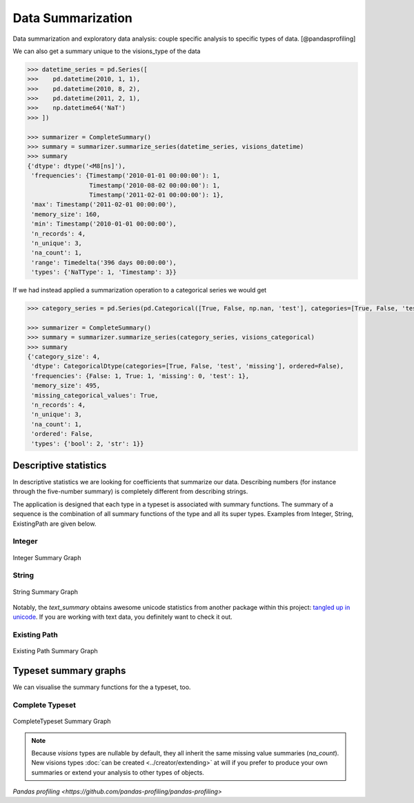 Data Summarization
==================

Data summarization and exploratory data analysis: couple specific analysis to specific types of data. [@pandasprofiling]

We can also get a summary unique to the visions_type of the data

.. code-block:: python

    >>> datetime_series = pd.Series([
    >>>    pd.datetime(2010, 1, 1),
    >>>    pd.datetime(2010, 8, 2),
    >>>    pd.datetime(2011, 2, 1),
    >>>    np.datetime64('NaT')
    >>> ])

    >>> summarizer = CompleteSummary()
    >>> summary = summarizer.summarize_series(datetime_series, visions_datetime)
    >>> summary
    {'dtype': dtype('<M8[ns]'),
     'frequencies': {Timestamp('2010-01-01 00:00:00'): 1,
                     Timestamp('2010-08-02 00:00:00'): 1,
                     Timestamp('2011-02-01 00:00:00'): 1},
     'max': Timestamp('2011-02-01 00:00:00'),
     'memory_size': 160,
     'min': Timestamp('2010-01-01 00:00:00'),
     'n_records': 4,
     'n_unique': 3,
     'na_count': 1,
     'range': Timedelta('396 days 00:00:00'),
     'types': {'NaTType': 1, 'Timestamp': 3}}

If we had instead applied a summarization operation to a categorical series we would get

.. code-block:: python

    >>> category_series = pd.Series(pd.Categorical([True, False, np.nan, 'test'], categories=[True, False, 'test', 'missing']))

    >>> summarizer = CompleteSummary()
    >>> summary = summarizer.summarize_series(category_series, visions_categorical)
    >>> summary
    {'category_size': 4,
     'dtype': CategoricalDtype(categories=[True, False, 'test', 'missing'], ordered=False),
     'frequencies': {False: 1, True: 1, 'missing': 0, 'test': 1},
     'memory_size': 495,
     'missing_categorical_values': True,
     'n_records': 4,
     'n_unique': 3,
     'na_count': 1,
     'ordered': False,
     'types': {'bool': 2, 'str': 1}}


Descriptive statistics
----------------------

In descriptive statistics we are looking for coefficients that summarize our data.
Describing numbers (for instance through the five-number summary) is completely different from describing strings.

The application is designed that each type in a typeset is associated with summary functions.
The summary of a sequence is the combination of all summary functions of the type and all its super types.
Examples from Integer, String, ExistingPath are given below.

Integer
~~~~~~~

.. figure:: ../../../../src/visions/visualisation/summaries/summary_integer.svg
   :width: 200 px
   :align: center
   :alt: Integer Summary Graph

   Integer Summary Graph

String
~~~~~~

.. figure:: ../../../../src/visions/visualisation/summaries/summary_string.svg
   :width: 200 px
   :align: center
   :alt: String Summary Graph

   String Summary Graph

Notably, the `text_summary` obtains awesome unicode statistics from another package within this project: `tangled up in unicode <https://github.com/dylan-profiler/tangled-up-in-unicode>`_.
If you are working with text data, you definitely want to check it out.

Existing Path
~~~~~~~~~~~~~

.. figure:: ../../../../src/visions/visualisation/summaries/summary_existing_path.svg
   :width: 300 px
   :align: center
   :alt: Existing Path Summary Graph

   Existing Path Summary Graph

Typeset summary graphs
----------------------

We can visualise the summary functions for the a typeset, too.

Complete Typeset
~~~~~~~~~~~~~~~~

.. figure:: ../../../../src/visions/visualisation/summaries/summary_complete.svg
   :width: 700 px
   :align: center
   :alt: CompleteTypeset Summary Graph

   CompleteTypeset Summary Graph


.. seealso:: :doc:`Summaries example <../getting_started/examples/summaries>`

.. note:: Because `visions` types are nullable by default, they all inherit the same missing value summaries (`na_count`).
   New visions types :doc:`can be created <../creator/extending>` at will if you prefer to produce your own summaries or extend your analysis to other types of objects.

`Pandas profiling <https://github.com/pandas-profiling/pandas-profiling>`